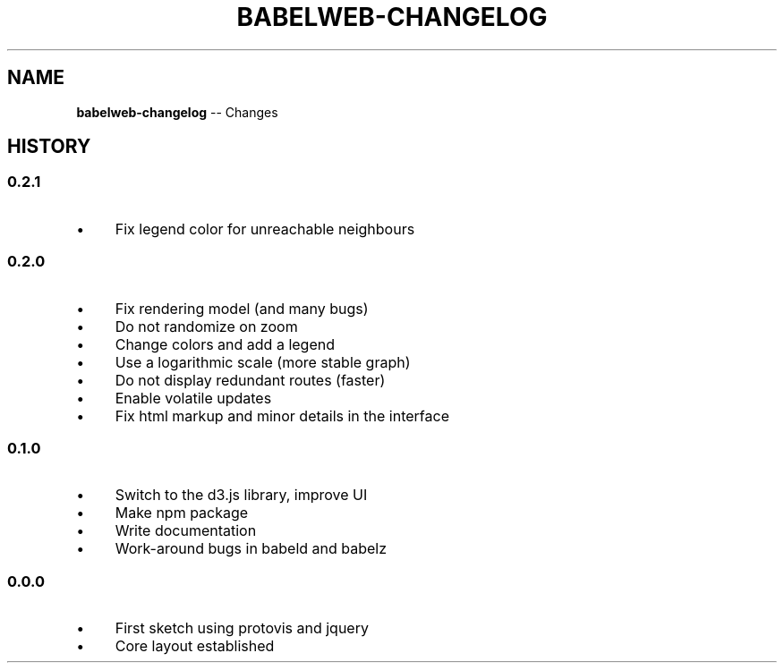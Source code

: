 .\" Generated with Ronnjs/v0.1
.\" http://github.com/kapouer/ronnjs/
.
.TH "BABELWEB\-CHANGELOG" "1" "August 2011" "" ""
.
.SH "NAME"
\fBbabelweb-changelog\fR \-\- Changes
.
.SH "HISTORY"
.
.SS "0\.2\.1"
.
.IP "\(bu" 4
Fix legend color for unreachable neighbours
.
.IP "" 0
.
.SS "0\.2\.0"
.
.IP "\(bu" 4
Fix rendering model (and many bugs)
.
.IP "\(bu" 4
Do not randomize on zoom
.
.IP "\(bu" 4
Change colors and add a legend
.
.IP "\(bu" 4
Use a logarithmic scale (more stable graph)
.
.IP "\(bu" 4
Do not display redundant routes (faster)
.
.IP "\(bu" 4
Enable volatile updates
.
.IP "\(bu" 4
Fix html markup and minor details in the interface
.
.IP "" 0
.
.SS "0\.1\.0"
.
.IP "\(bu" 4
Switch to the d3\.js library, improve UI
.
.IP "\(bu" 4
Make npm package
.
.IP "\(bu" 4
Write documentation
.
.IP "\(bu" 4
Work\-around bugs in babeld and babelz
.
.IP "" 0
.
.SS "0\.0\.0"
.
.IP "\(bu" 4
First sketch using protovis and jquery
.
.IP "\(bu" 4
Core layout established
.
.IP "" 0

